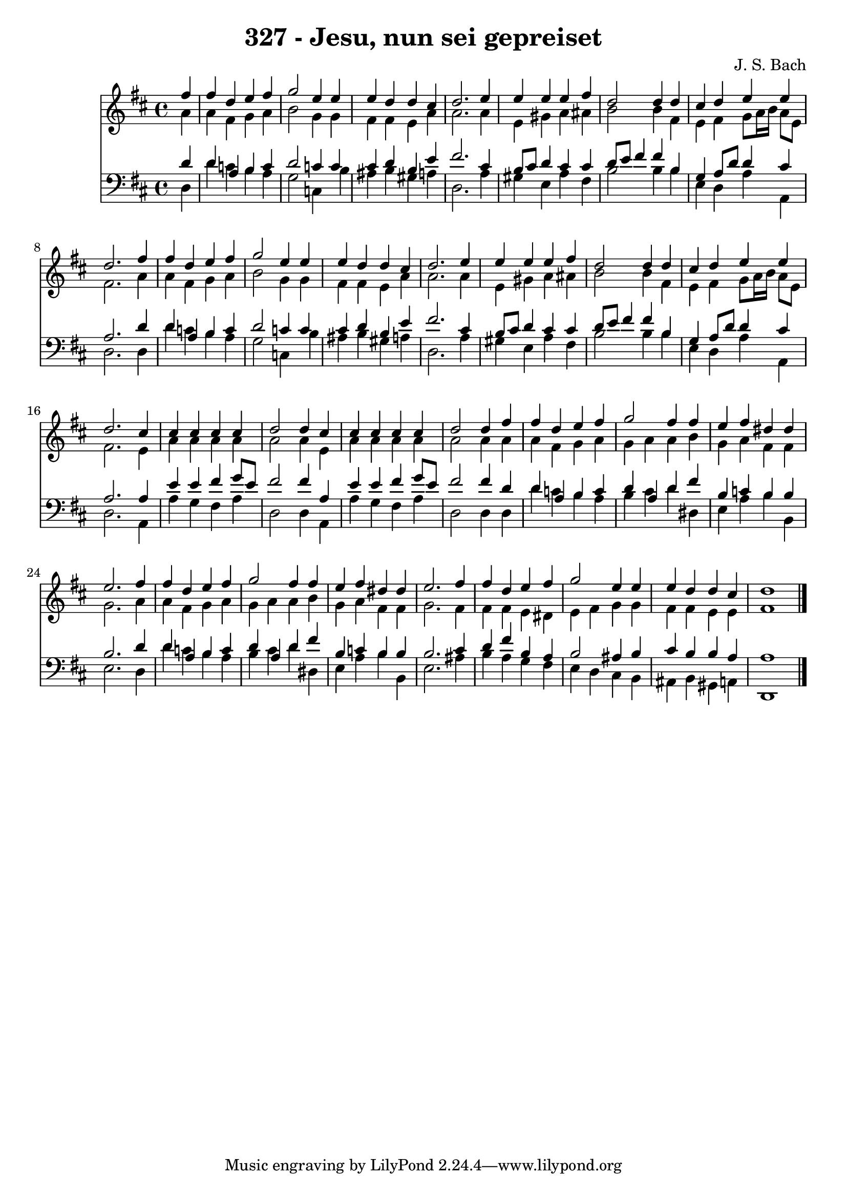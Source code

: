 
\version "2.10.33"

\header {
  title = "327 - Jesu, nun sei gepreiset"
  composer = "J. S. Bach"
}

global =  {
  \time 4/4 
  \key d \major
}

soprano = \relative c {
  \partial 4 fis''4 
  fis d e fis 
  g2 e4 e 
  e d d cis 
  d2. e4 
  e e e fis 
  d2 d4 d 
  cis d e e 
  d2. fis4 
  fis d e fis 
  g2 e4 e 
  e d d cis 
  d2. e4 
  e e e fis 
  d2 d4 d 
  cis d e e 
  d2. cis4 
  cis cis cis cis 
  d2 d4 cis 
  cis cis cis cis 
  d2 d4 fis 
  fis d e fis 
  g2 fis4 fis 
  e fis dis dis 
  e2. fis4 
  fis d e fis 
  g2 fis4 fis 
  e fis dis dis 
  e2. fis4 
  fis d e fis 
  g2 e4 e 
  e d d cis 
  d1 
}


alto = \relative c {
  \partial 4 a''4 
  a fis g a 
  b2 g4 g 
  fis fis e a 
  a2. a4 
  e gis a ais 
  b2 b4 fis 
  e fis g8 a16 b a8 e 
  fis2. a4 
  a fis g a 
  b2 g4 g 
  fis fis e a 
  a2. a4 
  e gis a ais 
  b2 b4 fis 
  e fis g8 a16 b a8 e 
  fis2. e4 
  a a a a 
  a2 a4 e 
  a a a a 
  a2 a4 a 
  a fis g a 
  g a a b 
  g a fis fis 
  g2. a4 
  a fis g a 
  g a a b 
  g a fis fis 
  g2. fis4 
  fis fis e dis 
  e fis g g 
  fis fis e e 
  fis1 
}


tenor = \relative c {
  \partial 4 d'4 
  d a b c 
  d2 c4 c 
  cis d b e 
  fis2. cis4 
  b8 cis d4 cis cis 
  d8 e fis4 fis b, 
  g a8 d d4 cis 
  a2. d4 
  d a b c 
  d2 c4 c 
  cis d b e 
  fis2. cis4 
  b8 cis d4 cis cis 
  d8 e fis4 fis b, 
  g a8 d d4 cis 
  a2. a4 
  e' e fis g8 e 
  fis2 fis4 a, 
  e' e fis g8 e 
  fis2 fis4 d 
  d a b c 
  d a d fis 
  b, c b b 
  b2. d4 
  d a b c 
  d a d fis 
  b, c b b 
  b2. cis4 
  d fis b, a 
  b2 ais4 b 
  cis b b a 
  a1 
}


baixo = \relative c {
  \partial 4 d4 
  d' c b a 
  g2 c,4 b' 
  ais b gis a 
  d,2. a'4 
  gis e a fis 
  b2 b4 b 
  e, d a' a, 
  d2. d4 
  d' c b a 
  g2 c,4 b' 
  ais b gis a 
  d,2. a'4 
  gis e a fis 
  b2 b4 b 
  e, d a' a, 
  d2. a4 
  a' g fis a 
  d,2 d4 a 
  a' g fis a 
  d,2 d4 d 
  d' c b a 
  b cis d dis, 
  e a b b, 
  e2. d4 
  d' c b a 
  b cis d dis, 
  e a b b, 
  e2. ais4 
  b a g fis 
  e d cis b 
  ais b gis a 
  d,1 
}












\score {
  <<
    \new Staff {
      <<
        \global
        \new Voice = "1" { \voiceOne \soprano }
        \new Voice = "2" { \voiceTwo \alto }
      >>
    }
    \new Staff {
      <<
        \global
        \clef "bass"
        \new Voice = "1" {\voiceOne \tenor }
        \new Voice = "2" { \voiceTwo \baixo \bar "|."}
      >>
    }
  >>
}